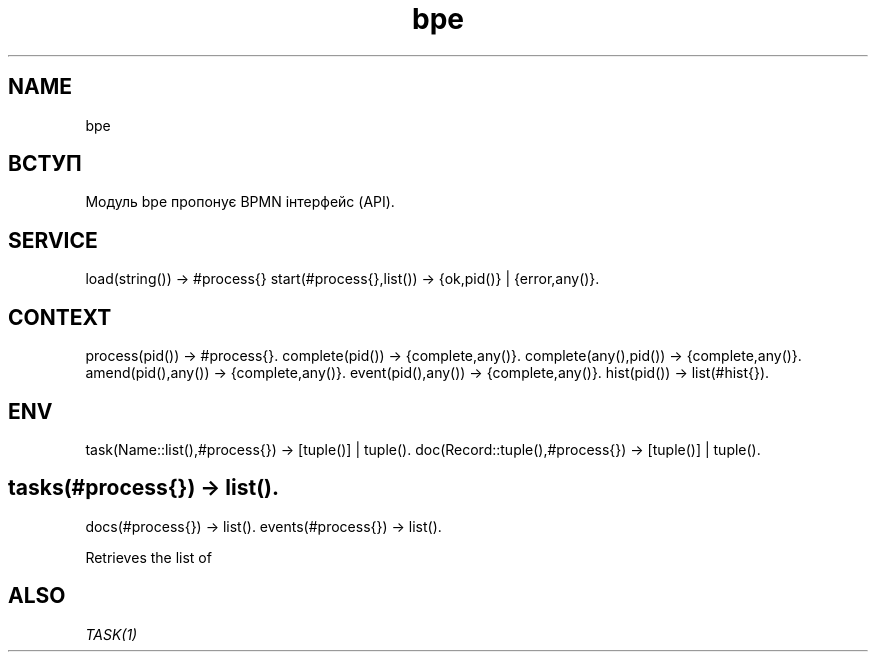 .TH bpe 1 "bpe" "Synrc Research Center" "BPE"
.SH NAME
bpe

.SH ВСТУП
.LP
Модуль
bpe
пропонує BPMN інтерфейс (API).

.SH SERVICE
load(string()) -> #process{}
start(#process{},list()) -> {ok,pid()} | {error,any()}.

.SH CONTEXT
process(pid()) -> #process{}.
complete(pid()) -> {complete,any()}.
complete(any(),pid()) -> {complete,any()}.
amend(pid(),any()) -> {complete,any()}.
event(pid(),any()) -> {complete,any()}.
hist(pid()) -> list(#hist{}).

.SH ENV
task(Name::list(),#process{}) -> [tuple()] | tuple().
doc(Record::tuple(),#process{}) -> [tuple()] | tuple().

.SH tasks(#process{}) -> list().
docs(#process{}) -> list().
events(#process{}) -> list().
.LP
Retrieves the list of

.SH ALSO
.LP
\fB\fITASK(1)\fR\&\fR\&